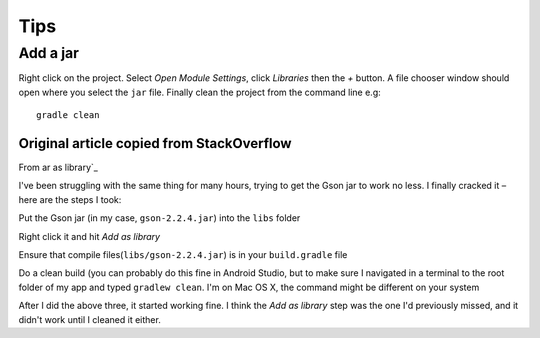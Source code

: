 Tips
****

Add a jar
=========

Right click on the project.  Select *Open Module Settings*, click *Libraries*
then the *+* button.  A file chooser window should open where you select the
``jar`` file.  Finally clean the project from the command line e.g:

::

  gradle clean

Original article copied from StackOverflow
------------------------------------------

From ar as library`_

I've been struggling with the same thing for many hours, trying to get the
Gson jar to work no less. I finally cracked it – here are the steps I took:

Put the Gson jar (in my case, ``gson-2.2.4.jar``) into the ``libs`` folder

Right click it and hit *Add as library*

Ensure that compile files(``libs/gson-2.2.4.jar``) is in your
``build.gradle`` file

Do a clean build (you can probably do this fine in Android Studio, but to
make sure I navigated in a terminal to the root folder of my app and typed
``gradlew clean``.  I'm on Mac OS X, the command might be different on your
system

After I did the above three, it started working fine. I think the
*Add as library* step was the one I'd previously missed, and it didn't work
until I cleaned it either.


.. _`Add jar as library`: http://stackoverflow.com/questions/16608135/android-studio-add-jar-as-library
